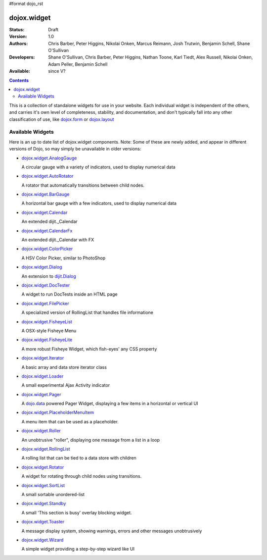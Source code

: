 #format dojo_rst

dojox.widget
============

:Status: Draft
:Version: 1.0
:Authors: Chris Barber, Peter Higgins, Nikolai Onken, Marcus Reimann, Josh Trutwin, Benjamin Schell, Shane O'Sullivan
:Developers: Shane O'Sullivan, Chris Barber, Peter Higgins, Nathan Toone, Karl Tiedt, Alex Russell, Nikolai Onken, Adam Peller, Benjamin Schell
:Available: since V?

.. contents::
    :depth: 2

This is a collection of standalone widgets for use in your website. Each individual widget is independent of the others, and carries it's own level of completeness, stability, and documentation, and don't typically fall into any other classification of use, like `dojox.form <dojox/form>`_ or `dojox.layout <dojox/layout>`_


=================
Available Widgets
=================

Here is an up to date list of dojox.widget components. Note: Some of these are newly added, and appear in different versions of Dojo, so may simply be unavailable in older versions:

* `dojox.widget.AnalogGauge <dojox/widget/AnalogGauge>`_

  A circular gauge with a variety of indicators, used to display numerical data

* `dojox.widget.AutoRotator <dojox/widget/AutoRotator>`_

  A rotator that automatically transitions between child nodes.

* `dojox.widget.BarGauge <dojox/widget/BarGauge>`_

  A horizontal bar gauge with a few indicators, used to display numerical data

* `dojox.widget.Calendar <dojox/widget/Calendar>`_

  An extended dijit._Calendar

* `dojox.widget.CalendarFx <dojox/widget/CalendarFx>`_

  An extended dijit._Calendar with FX

* `dojox.widget.ColorPicker <dojox/widget/ColorPicker>`_

  A HSV Color Picker, similar to PhotoShop

* `dojox.widget.Dialog <dojox/widget/Dialog>`_

  An extension to `dijit.Dialog <dijit/Dialog>`_

* `dojox.widget.DocTester <dojox/widget/DocTester>`_

  A widget to run DocTests inside an HTML page

* `dojox.widget.FilePicker <dojox/widget/FilePicker>`_

  A specialized version of RollingList that handles file informatione

* `dojox.widget.FisheyeList <dojox/widget/FisheyeList>`_

  A OSX-style Fisheye Menu

* `dojox.widget.FisheyeLite <dojox/widget/FisheyeLite>`_

  A more robust Fisheye Widget, which fish-eyes' any CSS property

* `dojox.widget.Iterator <dojox/widget/Iterator>`_

  A basic array and data store iterator class

* `dojox.widget.Loader <dojox/widget/Loader>`_

  A small experimental Ajax Activity indicator

* `dojox.widget.Pager <dojox/widget/Pager>`_

  A `dojo.data <dojo/data>`_ powered Pager Widget, displaying a few items in a horizontal or vertical UI

* `dojox.widget.PlaceholderMenuItem <dojox/widget/PlaceholderMenuItem>`_

  A menu item that can be used as a placeholder.

* `dojox.widget.Roller <dojox/widget/Roller>`_

  An unobtrusive "roller", displaying one message from a list in a loop

* `dojox.widget.RollingList <dojox/widget/RollingList>`_

  A rolling list that can be tied to a data store with children

* `dojox.widget.Rotator <dojox/widget/Rotator>`_

  A widget for rotating through child nodes using transitions.

* `dojox.widget.SortList <dojox/widget/SortList>`_

  A small sortable unordered-list

* `dojox.widget.Standby <dojox/widget/Standby>`_
 
  A small 'This section is busy' overlay blocking widget.

* `dojox.widget.Toaster <dojox/widget/Toaster>`_

  A message display system, showing warnings, errors and other messages unobtrusively

* `dojox.widget.Wizard <dojox/widget/Wizard>`_

  A simple widget providing a step-by-step wizard like UI
